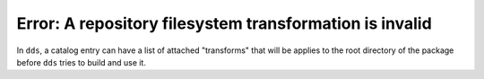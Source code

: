 Error: A repository filesystem transformation is invalid
########################################################

In ``dds``, a catalog entry can have a list of attached "transforms" that will
be applies to the root directory of the package before ``dds`` tries to build
and use it.

.. seealso::
    For information on the shape and purpose of transforms, refer to
    :ref:`catalog.fs-transform` on the :doc:`/guide/catalog` page.

